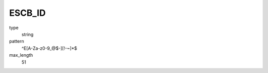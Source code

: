 .. _escb_id:

ESCB_ID 
=======

type
    string

pattern
    ^E[A-Za-z0-9_@$-][!-~]*$

max_length
    51 
